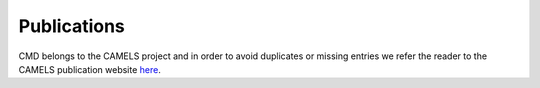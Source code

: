 Publications
============

CMD belongs to the CAMELS project and in order to avoid duplicates or missing entries we refer the reader to the CAMELS publication website `here <https://camels.readthedocs.io/en/latest/publications.html>`_.


